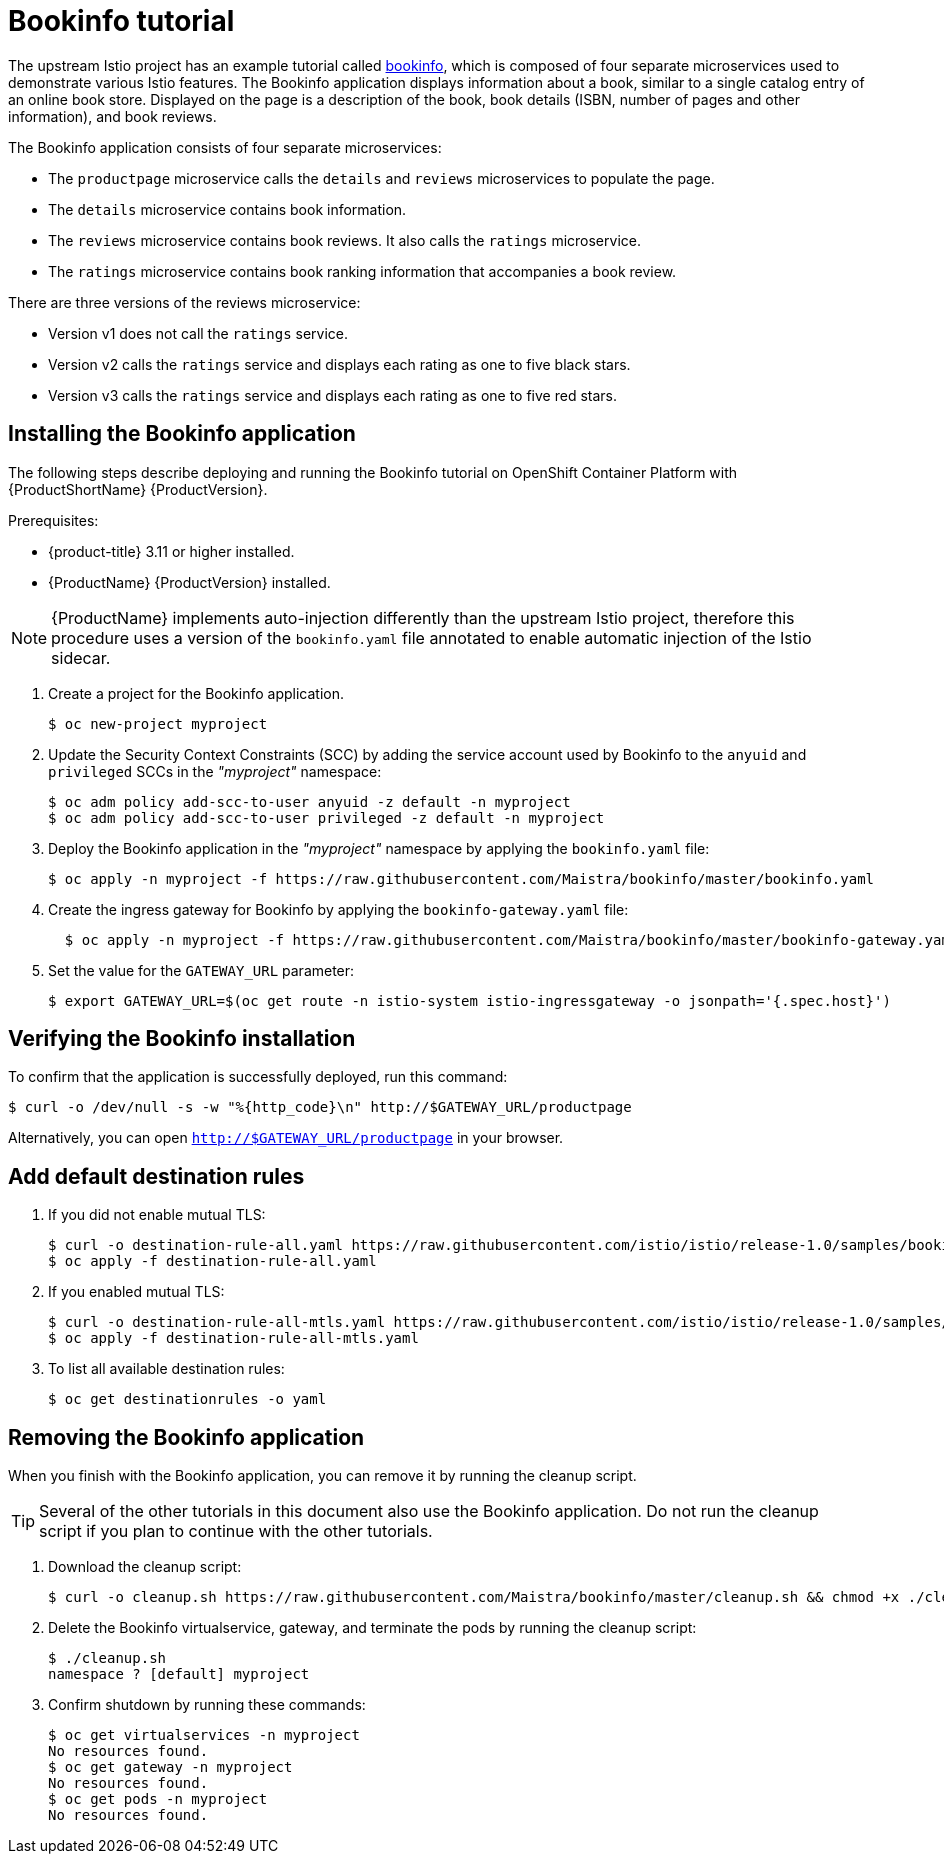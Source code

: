 [[bookinfo-tutorial]]
= Bookinfo tutorial

The upstream Istio project has an example tutorial called https://istio.io/docs/examples/bookinfo[bookinfo], which is composed of four separate microservices used to demonstrate various Istio features.  The Bookinfo application displays information about a book, similar to a single catalog entry of an online book store. Displayed on the page is a description of the book, book details (ISBN, number of pages and other information), and book reviews.

The Bookinfo application consists of four separate microservices:

* The `productpage` microservice calls the `details` and `reviews` microservices to populate the page.
* The `details` microservice contains book information.
* The `reviews` microservice contains book reviews. It also calls the `ratings` microservice.
* The `ratings` microservice contains book ranking information that accompanies a book review.

There are three versions of the reviews microservice:

* Version v1 does not call the `ratings` service.
* Version v2 calls the `ratings` service and displays each rating as one to five black stars.
* Version v3 calls the `ratings` service and displays each rating as one to five red stars.


[[installing-bookinfo-application]]
== Installing the Bookinfo application

The following steps describe deploying and running the Bookinfo tutorial on OpenShift Container Platform with {ProductShortName} {ProductVersion}.

Prerequisites:

* {product-title} 3.11 or higher installed.
* {ProductName} {ProductVersion} installed.

[NOTE]
====
{ProductName} implements auto-injection differently than the upstream Istio project, therefore this procedure uses a version of the `bookinfo.yaml` file annotated to enable automatic injection of the Istio sidecar.
====

. Create a project for the Bookinfo application.
+

----
$ oc new-project myproject
----

+
. Update the Security Context Constraints (SCC) by adding the service account used by Bookinfo to the `anyuid` and `privileged` SCCs in the _"myproject"_ namespace:
+

----
$ oc adm policy add-scc-to-user anyuid -z default -n myproject
$ oc adm policy add-scc-to-user privileged -z default -n myproject
----

+
. Deploy the Bookinfo application in the _"myproject"_ namespace by applying the `bookinfo.yaml` file:
+

----
$ oc apply -n myproject -f https://raw.githubusercontent.com/Maistra/bookinfo/master/bookinfo.yaml
----

+
. Create the ingress gateway for Bookinfo by applying the `bookinfo-gateway.yaml` file:
+

----
  $ oc apply -n myproject -f https://raw.githubusercontent.com/Maistra/bookinfo/master/bookinfo-gateway.yaml
----

. Set the value for the `GATEWAY_URL` parameter:
+

----
$ export GATEWAY_URL=$(oc get route -n istio-system istio-ingressgateway -o jsonpath='{.spec.host}')
----

[[verifying-bookinfo-installation]]
== Verifying the Bookinfo installation

To confirm that the application is successfully deployed, run this command:

----
$ curl -o /dev/null -s -w "%{http_code}\n" http://$GATEWAY_URL/productpage
----

Alternatively, you can open `http://$GATEWAY_URL/productpage` in your browser.

////
TO DO
Add screen shot of bookinfo.
////

[[add-default-destination-rules]]
== Add default destination rules

 . If you did not enable mutual TLS:
+

----
$ curl -o destination-rule-all.yaml https://raw.githubusercontent.com/istio/istio/release-1.0/samples/bookinfo/networking/destination-rule-all.yaml
$ oc apply -f destination-rule-all.yaml
----

. If you enabled mutual TLS:
+

----
$ curl -o destination-rule-all-mtls.yaml https://raw.githubusercontent.com/istio/istio/release-1.0/samples/bookinfo/networking/destination-rule-all-mtls.yaml
$ oc apply -f destination-rule-all-mtls.yaml
----

+
. To list all available destination rules:
+

----
$ oc get destinationrules -o yaml
----

[[removing-bookinfo-application]]
== Removing the Bookinfo application

When you finish with the Bookinfo application, you can remove it by running the cleanup script.

[TIP]
====
Several of the other tutorials in this document also use the Bookinfo application.  Do not run the cleanup script if you plan to continue with the other tutorials.
====

. Download the cleanup script:
+

----
$ curl -o cleanup.sh https://raw.githubusercontent.com/Maistra/bookinfo/master/cleanup.sh && chmod +x ./cleanup.sh
----

. Delete the Bookinfo virtualservice, gateway, and terminate the pods by running the cleanup script:
+

----
$ ./cleanup.sh
namespace ? [default] myproject
----

. Confirm shutdown by running these commands:
+

----
$ oc get virtualservices -n myproject
No resources found.
$ oc get gateway -n myproject
No resources found.
$ oc get pods -n myproject
No resources found.
----
